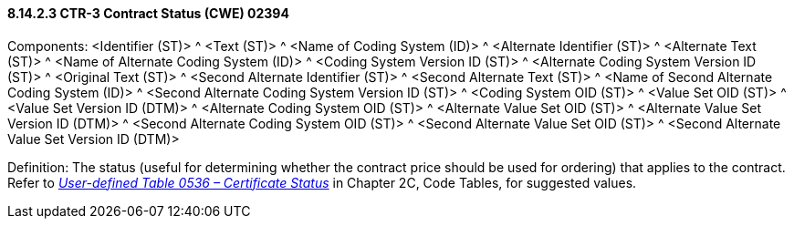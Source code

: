 ==== 8.14.2.3 CTR-3 Contract Status (CWE) 02394

Components: <Identifier (ST)> ^ <Text (ST)> ^ <Name of Coding System (ID)> ^ <Alternate Identifier (ST)> ^ <Alternate Text (ST)> ^ <Name of Alternate Coding System (ID)> ^ <Coding System Version ID (ST)> ^ <Alternate Coding System Version ID (ST)> ^ <Original Text (ST)> ^ <Second Alternate Identifier (ST)> ^ <Second Alternate Text (ST)> ^ <Name of Second Alternate Coding System (ID)> ^ <Second Alternate Coding System Version ID (ST)> ^ <Coding System OID (ST)> ^ <Value Set OID (ST)> ^ <Value Set Version ID (DTM)> ^ <Alternate Coding System OID (ST)> ^ <Alternate Value Set OID (ST)> ^ <Alternate Value Set Version ID (DTM)> ^ <Second Alternate Coding System OID (ST)> ^ <Second Alternate Value Set OID (ST)> ^ <Second Alternate Value Set Version ID (DTM)>

Definition: The status (useful for determining whether the contract price should be used for ordering) that applies to the contract. Refer to file:///E:\V2\v2.9%20final%20Nov%20from%20Frank\V29_CH02C_Tables.docx#HL70536[_User-defined Table 0536 – Certificate Status_] in Chapter 2C, Code Tables, for suggested values.

